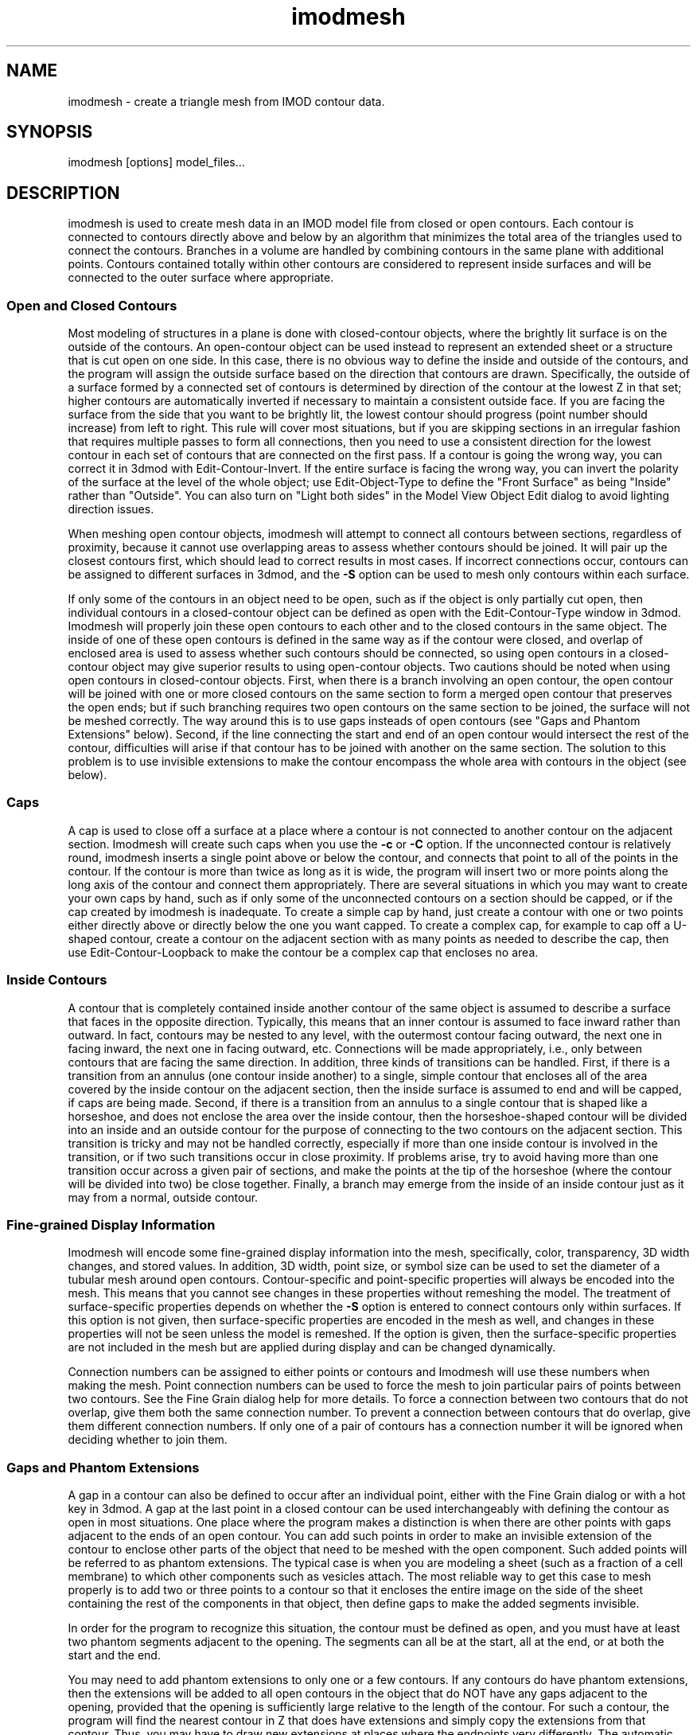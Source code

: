 .na
.nh
.TH imodmesh 1 2.30 IMOD
.SH NAME
imodmesh \- create a triangle mesh from IMOD contour data.
.SH SYNOPSIS
imodmesh  [options]  model_files...
.SH DESCRIPTION
imodmesh is used to create mesh data in an IMOD model file
from closed or open contours.  Each contour is connected to
contours directly above and below by an algorithm that
minimizes the total area of the triangles used to connect
the contours.  Branches
in a volume are handled by combining contours in the same plane with 
additional points.  Contours contained totally within other contours
are considered to represent inside surfaces and will be connected to the outer
surface where appropriate.

.SS Open and Closed Contours
Most modeling of structures in a plane is done with closed-contour objects,
where the brightly lit surface is on the outside of the contours.  An 
open-contour object can be used instead to represent an extended sheet
or a structure that is cut open on one side.  In this case, there is no
obvious way to define the inside and outside of the contours, and the program
will assign the outside surface based on the direction that contours are
drawn.  Specifically, the outside of a surface formed by a connected set of
contours is determined by 
direction of the contour at the lowest Z in that set; higher contours are
automatically inverted if necessary to maintain a consistent outside face.
If you are facing the surface from the side that you want to be brightly lit,
the lowest contour should
progress (point number should increase) from left to right.  This rule will
cover most situations, but if you are skipping sections in an irregular
fashion that requires
multiple passes to form all connections, then you need to use a consistent
direction for the lowest contour in each set of contours that are connected on
the first pass.  If a 
contour is going the wrong way, you can correct it
in 3dmod with Edit-Contour-Invert.  If the entire surface is facing the wrong
way, you can invert the polarity of the surface at the level of the whole
object; use Edit-Object-Type to define the "Front Surface" as being
"Inside" rather than "Outside".  You can also turn on "Light both sides" in
the Model View Object Edit dialog to avoid lighting direction issues.

When meshing open contour objects, imodmesh will attempt to connect all 
contours between sections, regardless of proximity,
because it cannot use
overlapping areas to assess whether contours should be joined.  It will pair
up the closest contours first, which should lead to correct results in most
cases.  If incorrect connections occur, contours can be assigned to different
surfaces in 3dmod, and the
.B -S
option can be used to mesh only contours within each surface.

If only some of the contours in an object need to be open, such as if the
object is only partially cut open, then individual contours in a
closed-contour object can be defined as open with the Edit-Contour-Type window
in 3dmod.  Imodmesh will properly join these open contours to each other and to
the closed contours in the same object.  The inside of one of these open
contours is defined in the same way as if the contour were closed, and overlap
of enclosed area is used to assess whether such contours should be connected,
so using open contours in a closed-contour object
may give superior results to using open-contour objects.  Two cautions should
be noted when using open contours in closed-contour objects.  
First, when there is a
branch involving an open contour, the open contour will be joined with one or
more closed contours on the same section to form a merged open contour that
preserves the open ends; but if such branching requires two open contours on
the same section to be joined, the surface will not be meshed correctly.
The way around this is to use gaps insteads of open contours (see "Gaps and
Phantom Extensions" below).
Second, if the
line connecting the start and end of an open contour would intersect the rest
of the contour, difficulties will arise if that contour has to be joined with
another on the same section.  The solution to this problem is to use invisible
extensions to make the contour encompass the whole area with contours in the
object (see below).

.SS Caps
A cap is used to close off a surface at a place where a contour is not
connected to another contour on the adjacent section.  Imodmesh will create
such caps when you use the 
.B -c
or
.B -C
option.  If the unconnected contour is relatively round, imodmesh
inserts a single point above or below the contour, and connects that point to
all of the points in the contour.  If the contour is more than twice as long
as it is wide, the program will insert two or more points along the long axis
of the contour and connect them
appropriately.  There are several situations in which you may want to create
your own caps by hand, such as if only some of the unconnected contours on a
section should be capped, or if the cap created by imodmesh is inadequate.
To create a simple
cap by hand, just create a contour with one or two points either directly above
or directly below the one you want capped.  To create a complex cap, for
example to cap off a U-shaped contour, create a contour on the adjacent
section with as many points as needed to describe the cap, then use
Edit-Contour-Loopback to make the contour be a complex cap that encloses no
area.

.SS Inside Contours
A contour that is completely contained inside another contour of the same
object is assumed to describe a surface that faces in the opposite direction.
Typically, this means that an inner contour is assumed to face
inward rather than outward.
In fact, contours may be nested to any level, with the outermost contour
facing outward, the next one in facing inward, the next one in facing outward,
etc.  Connections will be made appropriately, i.e., only between contours that
are facing the same direction.  In addition, three kinds of transitions can be
handled.  First, if there is a transition from an annulus (one contour inside
another) to a single, simple contour that encloses all of the area covered by
the inside contour on the adjacent section, then the inside surface is assumed
to end and will be capped, if caps are being made.  Second, if there is a
transition from an annulus to a single contour that is shaped like a
horseshoe, and does not enclose the area over the inside contour, then the
horseshoe-shaped contour will be divided into an inside and an outside contour
for the purpose of connecting to the two contours on the adjacent section.
This transition is tricky and may not be handled correctly, especially if more
than one inside contour is involved in the transition, or if two such
transitions occur in close proximity.
If problems arise, try to avoid having more than one transition occur across a
given pair of sections, and make the points at the tip of the horseshoe (where
the contour will be divided into two) be close together.  Finally, a branch 
may emerge from the inside of an inside contour just as it may from a normal,
outside contour.

.SS Fine-grained Display Information
Imodmesh will encode some fine-grained display information into the mesh,
specifically, color, transparency, 3D width changes, and stored values.
In addition, 3D width, point size, or symbol size can be used to set the
diameter of a tubular mesh around open contours.
Contour-specific and
point-specific properties will always be encoded into the mesh.  This means
that you cannot see changes in these properties without remeshing the model.
The treatment of surface-specific properties depends on whether the 
.B -S
option is entered to connect contours only within surfaces.  If this option
is not given, then surface-specific properties are encoded in the mesh as
well, and changes in these properties will not be seen unless the model is
remeshed.  If the option is given, then the surface-specific properties are
not included in the mesh but are applied during display and can be changed
dynamically.

Connection numbers can be assigned to either points or contours and Imodmesh
will use these numbers when making the mesh.  Point connection numbers can be
used to force the mesh to join particular pairs of points between two
contours.  See the Fine Grain dialog help for more details.
To force a connection between two contours that do not overlap, give them both
the same connection number.  To prevent a connection between contours that do
overlap, give them different connection numbers.  If only one of a pair of
contours has a connection number it will be ignored when deciding whether to
join them.

.SS Gaps and Phantom Extensions
A gap in a contour can also be defined to occur after an individual point,
either with the Fine Grain dialog or with a hot key in 3dmod.
A gap at the last point in a closed contour can be used interchangeably with
defining the contour as open in most situations.  One place where the program
makes a distinction is when there are other points with gaps adjacent to the
ends of an open contour.  You can add such points in order to make an
invisible extension of the contour to enclose other parts of the object that
need to be meshed with the open component.  Such added points will be referred
to as phantom extensions.  The typical case is when you are
modeling a sheet (such as a fraction of a cell membrane) to which other
components such as vesicles attach.  The most reliable way to get this case to
mesh properly is to add two or three points to a contour so that it encloses
the entire image on the side of the sheet containing the rest of the
components in that object, then define gaps to make the added segments
invisible.  

In order for the program to recognize this situation, the contour
must be defined as open, and you must have at least two phantom segments
adjacent to the opening.  The segments can all be at the start, all at the
end, or at both the start and the end.  

You may need to add phantom extensions to only one or a few contours.  If any
contours do have phantom extensions, then the extensions will be added to all
open contours in the object that do NOT have any gaps adjacent to the opening,
provided that the opening is sufficiently large relative to the length of the
contour.  For such a contour, the program will find the nearest contour in Z
that does have extensions and simply copy the extensions from that contour.
Thus, you may have to draw new extensions at places where the endpoints very
differently.  The automatic attachment of extensions could fail.  If the
program fails to attach an extension to a contour (because it is very long
and convoluted relative to the distance between its ends), then you need to
add extensions to the contour.  If the extensions are added by mistake to an
open contour that is not part of the sheet, then change the contour to closed
and define a gap at its last point.

The meshing code will try to match up corresponding gaps between sections and
connect their endpoints.  Adjacent gaps are combined into one for the purpose
of connecting endpoints.  Here also open contours are treated specially.
Connections are created in three stages:
.br
1) If both contours are open and there is at least one gap adjacent to the
opening, the program connects the two openings together.
.br
2) The pair of remaining gaps with the least distance between their midpoints
is found and connected provided that this distance is no bigger than the
largest gap opening.  This process is repeated until all gaps have been
considered.
.br
3) If both contours are open and neither opening has been paired with another
gap yet, the two openings are connected.
.br
In each of these cases, the connections are added only if none of the points
at the ends of the two paired gaps have a connection number defined.  Thus,
you can prevent an erroneous pairing and connection of two gaps by defining a
connection number on one of the four endpoints.  If two gaps fail to be
connected by this procedure and artifactual triangles are added in the gap,
then you need to define connection numbers at one or both ends of the gap by
hand.  See the Fine Grain dialog help for more details.

.SS Tilted Contours
The program's meshing routines assume that contours
are flat in the X/Y plane and located at integer steps in Z.  However,
it will first analyze the contours of an object to find out if they
deviate from flatness.  If they do, it will find an average orientation of
the contours in each surface and rotate the contours into the X/Y plane.
It then meshes the rotated contours and rotates the mesh back to the
original orientation to fit the contours.  In order for this to work,
two rules must be followed.  First, all the contours in a surface must
have very nearly the same orientation.  An object can have contours in
different orientations as long as they are assigned to different surfaces.
Second, the average spacing between contours must be at least one pixel in
the direction perpendicular to the plane of the contours.
This spacing will be maintained when you model in the slicer window with the
Lock button on and step between slices with the PageUp and PageDown keys. 

.SS Stored Parameters
All of the parameters used to mesh an object are stored in the object.
Most of these stored values are presented in the Remesh panel of the 3dmod
Model View Object Edit window, where they can be modified and used to remesh
the object.  By default, the stored parameters will be ignored and replaced
when you mesh with Imodmesh.  However, with the
.B -u
option, you can use the stored parameters instead of having to enter the
options specifying them.  When you do use stored parameters, any 
option entries that you make will override specific stored values.
In addition,
a set of "-no" options are available for turning off options selected in the
stored parameters.

.SH OPTIONS
.TP
.B -u
Use parameters stored in each object to set options for meshing.
.TP
.B -c
This option will cap off the ends of objects at their extreme limits in Z.
.TP
.B -C
This option will cap off all unconnected contours.  
.TP
.B -D \fIlist of Z-values\fR
This option can be used with the
.B -C
option to keep caps from being made on certain sections.  The list of 
Z-values (a comma-separated list of ranges) should specify the Z-values at
which contours are missing for whatever reason.  An unconnected contour on an
adjacent section will not be capped.  
.TP
.B -p \fIvalue\fR
Don't make connections unless a given percentage of
the contour overlaps with contours above and below.
The valid range is 0 to 100.	The default is 0, 
which means that any amount of overlap will cause a 
connection to be made. 
This option is ignored during the
.B -f
option's second pass through the data.
.TP
.B -s
Normally connections are only made to adjacent
sections in the image data.  This option allows
connections through sections containing no data.
Note that with this option alone, the sections must contain either no data
or whatever is
considered to be a full amount of data.
.TP
.B -P \fIvalue\fR
Do the given number of passes through the contours, connecting contours 
that are progressively farther apart in Z on each pass.  In the simplest case,
contours up to 2 sections apart will be connected with 2 passes, etc.  However,
when the
.B -s
option is also given, the program will connect contours across gaps with no 
data at all on the first pass, then connect contours that are even farther
apart in Z on the next pass, etc.  To avoid generating unintended connections,
use both
.B -s
and
.B -P
and use the minimum number of passes needed to make the desired connections.
.TP
.B -S
This will forbid contours with different surface numbers from being
connected.  Contours with the same surface number
sections will be connected, but ones with different surface numbers will not.
Thus, if you use surface numbers at all, you must make all of the contours
that belong in one meshed entity have the same surface number.  Contour
connection numbers would be an easier way to control a small number of 
misconnections.
.TP
.B -I
Ignore time values and connect contours at different times.  By default,
a model drawn on multiple image files (referred to as different times in 3dmod)
will be meshed by connecting only contours with the same time values.  This
option can be used to override this behavior, in case the contours contain
inappropriate time information.
.TP
.B -f
Force more connections.  Do a final pass through
the contour data and make any leftover connections
with no requirement for contour overlap.  This pass occurs after any
multiple passes selected with the
.B -P
option.  Only contours on sections that would ordinarily be connected without
the 
.B -P
option will be connected.  If this option makes undesirable connections, use
contour connection numbers.
.TP
.B -t \fIlist\fR
Open contours are by default connected together in a mesh if possible.
This option causes a tube-like mesh of diameter given by the
line width to be created instead, for objects in the list (comma-separated list
of ranges).  Closed contour objects included in the list will be meshed as
usual.
.TP
.B -d \fIdiameter\fR
Override the default diameter used for making tubes with the
.B -t
option.  The diameter is given in pixels, the default value is the
3D line width of the current object.  In addition, -1 or -2 can be
entered to set the diameter from the spherical point size or from the symbol
size, respectively.  Either of these items can vary from point to point.
.TP
.B -E
Cap the ends of tubes made with the 
.B -t
option.
.TP
.B -H
Cap the ends of tubes with hemispheres (domes) instead of flat disks.  If you
use this option, you do not need the 
.B -E
option.  
These two options are only way to get tubes capped and are independent of the
.B -c
and
.B -C
options.
.TP
.B -T 
Do more time consuming calculations by searching exhaustively through all
possible sets of connections instead of guessing at one initial connection.
This may help reduce artifacts in some cases.  This flag can cause the
computation to take an order of magnitude more time.
.TP
.B -o \fIlist of object #'s\fR
Do operations only on objects in the list of numbers.  The list can consist
of comma-separated ranges (e.g., 1,7-11,13-17,19).
Without this option, all objects are scanned for skinning.
.TP
.B -R \fIvalue\fR
Tolerance value for point reduction, given in pixels.  With this option, the
number of points is reduced by removing ones which are less than a certain
distance from the remaining line segments.  This will remove points
selectively from relatively straight segments and not from tight corners.
A tolerance value of about 0.25 can substantially reduce the number of points
with little perceptible change in the model; larger values could be used to
get models that mesh and display faster.
.TP
.B -i \fIvalue\fR
Form a mesh between contours at z-values that are a multiple of
the given z-increment.
.TP
.B -z \fIminimum,maximum,[increment]\fR
Filters which contours will be considered while meshing.
Contours less then the minimum value and greater then the
maximum value will be skipped. An optional increment value
will cause only z-values that are a multiple of the given
increment to be meshed.
.TP
.B -x \fIminimum,maximum\fR
.B -y \fIminimum,maximum\fR
Exclude triangles from the mesh if they are outside the given limits in X or
in Y.  This is an alternative to using clipping planes to chop off surfaces at
the edge of the data set, although the result will be more ragged than using a
clipping plane.
.TP
.B -l
Form a low resolution mesh.  Any new mesh data created by this run of the
program will be marked as low resolution mesh.  Existing low resolution mesh
will be replaced but existing high resolution mesh will be retained.  If
tolerance and z-increment values are not entered with the
.B -R, -i,
or
.B -z
options, relatively large default values are used to generate a coarse mesh.
The low resolution mesh can be toggled on and off in the 3dmod Model View
window with the View-Low Res menu entry or the "R" hot key.
.TP
.B -F \fIvalue\fR
This option sets the criterion Z difference for deciding whether
contours are flat enough to mesh without rotating.
If the value is nonzero, the program will determine the maximum Z extent of
all contours in the object.  If the Z difference is greater than the
criterion, it will mesh each surface separately after finding the best
rotation angles for it.  The default value is 1.5.
.TP
.B -a
Append the mesh data to objects, replacing only the existing mesh in the
given range instead of replacing the entire mesh.  This option would be used
to "edit" a mesh that has problems, by skinning only a few Z planes with the
.B -T
option.
.TP
.B -e
Erase all mesh data instead of creating new data.  Other options besides
.B -l
and
.B -o
are ignored.
.TP
.B -n
Recompute the normals in the existing mesh, without computing a new mesh from
contours.  Other options besides
.B -l
and
.B -o
are ignored.
.TP
.B -n
Rescale the normals in the existing mesh by the value given in the 
.B -Z
option.
.TP
.B -Z \fIscale\fR
A scaling multiplier applied to the z values of normals.  The
default value is 1.0.
.TP
.B -noc
.PD 0
.TP
.B -noC
.TP
.B -nos
.TP
.B -noS
.TP
.B -noI
.TP
.B -nof
.TP
.B -noE
.TP
.B -noT
.PD
Turn off the corresponding option when using stored parameters.
.TP
.B -noD
Remove any restrictions on Z values to cap to when using stored parameters.
.TP
.B -not
Do not mesh open objects as tubes when using stored parameters.
.TP
.B -nox
.PD 0
.TP
.B -noy
.TP
.B -noz
.PD
Remove any limits on X, Y, or Z coordinates when using stored parameters.
.TP
.B -B
Make mesh output backward-compatible to IMOD before 3.6.14 if possible.  
Regardless of this option, if a
mesh contains fine-grained display changes, then it will be encoded in a 
new-style mesh, which results in a 20% smaller model file.  This option can
be set automatically for all runs of imodmesh by setting the environment
variable IMODMESH_OLDMESH.

.SH FILES
A backup file of the original model is created with the 
~ extension.
.SH AUTHORS
Jim Kremer and David Mastronarde <mast@colorado.edu>
.SH SEE ALSO
3dmod(1), 3dmodv(1), reducecont(1)

The algorithm in imodmesh is based on:
.br
Fuchs, H., Kedem, Z.M., and Uselton, S.P. 1977.  Optimal surface reconstruction
from planar contours.  Graphics and Image Processing, 20: 693-702.
.br
Shantz, M. 1981.  Surface definition for branching, contour-defined objects.
Computer Graphics, 15: 242-267.
.SH BUGS
The algorithm for finding the set of triangles with minimum area is currently
quadratic; that is, execution time is proportional to the square of the number
of points in the contours being connected.  imodmesh can bog down badly if
there are too many points; point reduction with the 
.B -R
option will solve this for now.

Here are some things that will create strange-looking meshes:

Contours on the same section that overlap.  There is now a function that
eliminates modest amounts of overlap before meshing.

Two unconnected branches that overlap in the next section.
Setting a threshold for percentage overlap with the 
.B -p
option may keep them from being connected incorrectly.

Two overlapping horseshoes that open in different places.  The program would 
need to recognize this situation and split both into inside and outside
contours before trying to join them.
